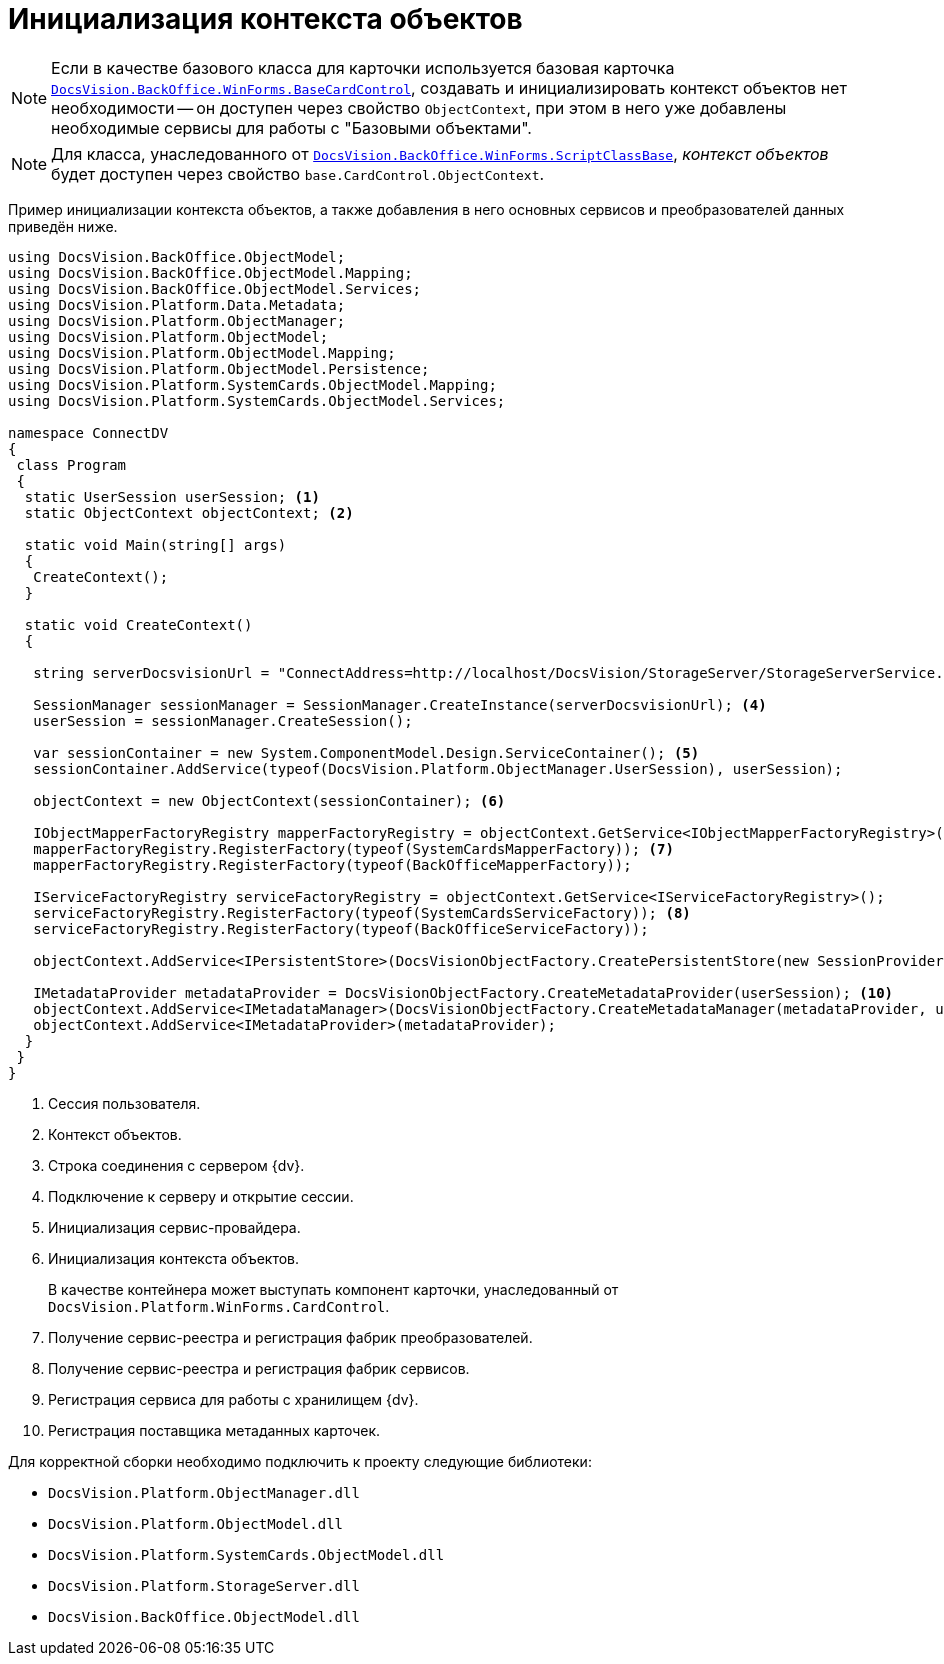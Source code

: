= Инициализация контекста объектов

[NOTE]
====
Если в качестве базового класса для карточки используется базовая карточка `xref:BackOffice-WinForms:BaseCardControl_CL.adoc[DocsVision.BackOffice.WinForms.BaseCardControl]`, создавать и инициализировать контекст объектов нет необходимости -- он доступен через свойство `ObjectContext`, при этом в него уже добавлены необходимые сервисы для работы с "Базовыми объектами".
====

[NOTE]
====
Для класса, унаследованного от `xref:BackOffice-WinForms:ScriptClassBase_CL.adoc[DocsVision.BackOffice.WinForms.ScriptClassBase]`, _контекст объектов_ будет доступен через свойство `base.CardControl.ObjectContext`.
====

Пример инициализации контекста объектов, а также добавления в него основных сервисов и преобразователей данных приведён ниже.

[source,csharp]
----
using DocsVision.BackOffice.ObjectModel;
using DocsVision.BackOffice.ObjectModel.Mapping;
using DocsVision.BackOffice.ObjectModel.Services;
using DocsVision.Platform.Data.Metadata;
using DocsVision.Platform.ObjectManager;
using DocsVision.Platform.ObjectModel;
using DocsVision.Platform.ObjectModel.Mapping;
using DocsVision.Platform.ObjectModel.Persistence;
using DocsVision.Platform.SystemCards.ObjectModel.Mapping;
using DocsVision.Platform.SystemCards.ObjectModel.Services;

namespace ConnectDV
{
 class Program
 {
  static UserSession userSession; <.>
  static ObjectContext objectContext; <.>

  static void Main(string[] args)
  {
   CreateContext();
  }

  static void CreateContext()
  {

   string serverDocsvisionUrl = "ConnectAddress=http://localhost/DocsVision/StorageServer/StorageServerService.asmx;BaseName=SampleBase;UserName=IvanovII;Password=SamplePass"; <.>

   SessionManager sessionManager = SessionManager.CreateInstance(serverDocsvisionUrl); <.>
   userSession = sessionManager.CreateSession();

   var sessionContainer = new System.ComponentModel.Design.ServiceContainer(); <.>
   sessionContainer.AddService(typeof(DocsVision.Platform.ObjectManager.UserSession), userSession);

   objectContext = new ObjectContext(sessionContainer); <.>

   IObjectMapperFactoryRegistry mapperFactoryRegistry = objectContext.GetService<IObjectMapperFactoryRegistry>();
   mapperFactoryRegistry.RegisterFactory(typeof(SystemCardsMapperFactory)); <.>
   mapperFactoryRegistry.RegisterFactory(typeof(BackOfficeMapperFactory));

   IServiceFactoryRegistry serviceFactoryRegistry = objectContext.GetService<IServiceFactoryRegistry>();
   serviceFactoryRegistry.RegisterFactory(typeof(SystemCardsServiceFactory)); <.>
   serviceFactoryRegistry.RegisterFactory(typeof(BackOfficeServiceFactory));

   objectContext.AddService<IPersistentStore>(DocsVisionObjectFactory.CreatePersistentStore(new SessionProvider(userSession), null)); <.>

   IMetadataProvider metadataProvider = DocsVisionObjectFactory.CreateMetadataProvider(userSession); <.>
   objectContext.AddService<IMetadataManager>(DocsVisionObjectFactory.CreateMetadataManager(metadataProvider, userSession));
   objectContext.AddService<IMetadataProvider>(metadataProvider);
  }
 }
}
----
<.> Сессия пользователя.
<.> Контекст объектов.
<.> Строка соединения с сервером {dv}.
<.> Подключение к серверу и открытие сессии.
<.> Инициализация сервис-провайдера.
<.> Инициализация контекста объектов.
+
В качестве контейнера может выступать компонент карточки, унаследованный от `DocsVision.Platform.WinForms.CardControl`.
+
<.> Получение сервис-реестра и регистрация фабрик преобразователей.
<.> Получение сервис-реестра и регистрация фабрик сервисов.
<.> Регистрация сервиса для работы с хранилищем {dv}.
<.> Регистрация поставщика метаданных карточек.

.Для корректной сборки необходимо подключить к проекту следующие библиотеки:
* `DocsVision.Platform.ObjectManager.dll`
* `DocsVision.Platform.ObjectModel.dll`
* `DocsVision.Platform.SystemCards.ObjectModel.dll`
* `DocsVision.Platform.StorageServer.dll`
* `DocsVision.BackOffice.ObjectModel.dll`
